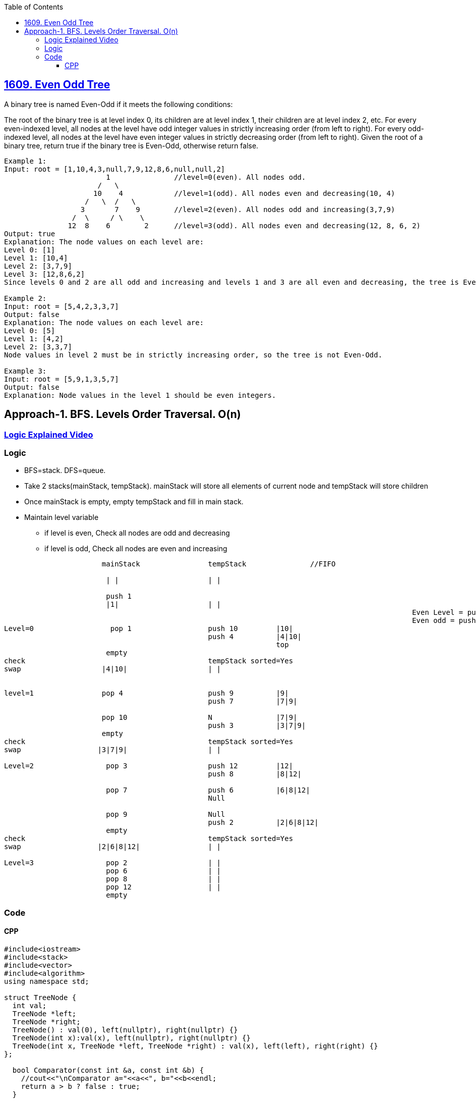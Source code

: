 :toc:
:toclevels: 6

== link:https://leetcode.com/problems/even-odd-tree/[1609. Even Odd Tree]

A binary tree is named Even-Odd if it meets the following conditions:

The root of the binary tree is at level index 0, its children are at level index 1, their children are at level index 2, etc.
For every even-indexed level, all nodes at the level have odd integer values in strictly increasing order (from left to right).
For every odd-indexed level, all nodes at the level have even integer values in strictly decreasing order (from left to right).
Given the root of a binary tree, return true if the binary tree is Even-Odd, otherwise return false.
```c
Example 1:
Input: root = [1,10,4,3,null,7,9,12,8,6,null,null,2]
			1		//level=0(even). All nodes odd.
   		      /   \ 
	             10    4            //level=1(odd). All nodes even and decreasing(10, 4)
	           /   \  /   \
	          3       7    9        //level=2(even). All nodes odd and increasing(3,7,9)
	        /  \     / \    \ 
	       12  8    6        2      //level=3(odd). All nodes even and decreasing(12, 8, 6, 2)
Output: true
Explanation: The node values on each level are:
Level 0: [1]
Level 1: [10,4]
Level 2: [3,7,9]
Level 3: [12,8,6,2]
Since levels 0 and 2 are all odd and increasing and levels 1 and 3 are all even and decreasing, the tree is Even-Odd.

Example 2:
Input: root = [5,4,2,3,3,7]
Output: false
Explanation: The node values on each level are:
Level 0: [5]
Level 1: [4,2]
Level 2: [3,3,7]
Node values in level 2 must be in strictly increasing order, so the tree is not Even-Odd.

Example 3:
Input: root = [5,9,1,3,5,7]
Output: false
Explanation: Node values in the level 1 should be even integers.
```

== Approach-1. BFS. Levels Order Traversal. O(n)
=== link:https://youtu.be/-1mgyuRH_oA[Logic Explained Video]
=== Logic
* BFS=stack. DFS=queue.
* Take 2 stacks(mainStack, tempStack). mainStack will store all elements of current node and tempStack will store children
* Once mainStack is empty, empty tempStack and fill in main stack.
* Maintain level variable
** if level is even, Check all nodes are odd and decreasing
** if level is odd, Check all nodes are even and increasing
```c
                       mainStack 		tempStack		//FIFO

			| |			| |

			push 1		
			|1|			| |
												Even Level = push left right
												Even odd = push right left
Level=0		         pop 1			push 10		|10|
						push 4		|4|10|
								top
			empty	
check 						tempStack sorted=Yes						
swap		       |4|10|			| |


level=1		       pop 4			push 9		|9|
						push 7		|7|9|
					
		       pop 10			N		|7|9|
						push 3		|3|7|9|
		       empty	
check 			 		        tempStack sorted=Yes
swap		      |3|7|9|			| |

Level=2		        pop 3			push 12		|12|
						push 8		|8|12|
							
			pop 7			push 6		|6|8|12|
						Null
							
			pop 9			Null
						push 2		|2|6|8|12|
			empty
check 			  		        tempStack sorted=Yes
swap		      |2|6|8|12|		| |			
		
Level=3		        pop 2			| |
			pop 6			| |
			pop 8			| |
			pop 12			| |
			empty
```

=== Code
==== CPP
```cpp
#include<iostream>
#include<stack>
#include<vector>
#include<algorithm>
using namespace std;

struct TreeNode {
  int val;
  TreeNode *left;
  TreeNode *right;
  TreeNode() : val(0), left(nullptr), right(nullptr) {}
  TreeNode(int x):val(x), left(nullptr), right(nullptr) {}
  TreeNode(int x, TreeNode *left, TreeNode *right) : val(x), left(left), right(right) {}
};

  bool Comparator(const int &a, const int &b) {
    //cout<<"\nComparator a="<<a<<", b="<<b<<endl;
    return a > b ? false : true;
  }
  
class Solution {
public:
  bool CheckZigZag();
  bool isEvenOddTree(TreeNode* root);
private:
  stack<TreeNode*> mainStack;
  stack<TreeNode*> tempStack;
  vector<int> vecSorted;
  int level = 0;
};

bool Solution::isEvenOddTree(TreeNode* root){
  if (!root)
    return false;

  mainStack.push(root);
  return CheckZigZag();
}

bool Solution::CheckZigZag() {

    while (mainStack.empty() != 1) {
      while (mainStack.empty() != 1) {

        TreeNode* top = mainStack.top();
        mainStack.pop();

        if (!top)
          continue;

        vecSorted.push_back(top->val);

        cout<<top->val<<" ";

        if (level%2 == 0) {     //Even level

          if (!(top->val % 2))
            return false;

          tempStack.push(top->left);
          tempStack.push(top->right);
        }
        else                    //Odd level
        {
          if ((top->val % 2))
            return false;

          tempStack.push(top->right);
          tempStack.push(top->left);
        }
      }
      if(!is_sorted(vecSorted.begin(), vecSorted.end(), Comparator))
        return false;

      vecSorted.clear();

      if (tempStack.empty() != 1)
        tempStack.swap(mainStack);

      ++level;
    }
    return true;
}

int main(){
  TreeNode a3l(3);        //0
  TreeNode a3r(3);
  TreeNode a7(7);
  TreeNode a4(4,&a3l,&a3r);
  TreeNode a2(2,&a7,nullptr);
  TreeNode r(5,&a4,&a2);

  TreeNode* root = &r;

  Solution s;
  cout<<s.isEvenOddTree(root);
}
```
